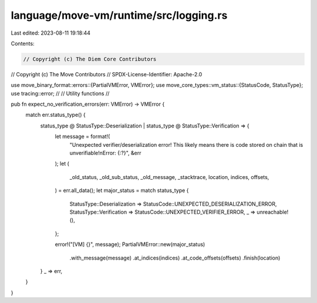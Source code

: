 language/move-vm/runtime/src/logging.rs
=======================================

Last edited: 2023-08-11 19:18:44

Contents:

.. code-block:: rs

    // Copyright (c) The Diem Core Contributors
// Copyright (c) The Move Contributors
// SPDX-License-Identifier: Apache-2.0

use move_binary_format::errors::{PartialVMError, VMError};
use move_core_types::vm_status::{StatusCode, StatusType};
use tracing::error;
//
// Utility functions
//

pub fn expect_no_verification_errors(err: VMError) -> VMError {
    match err.status_type() {
        status_type @ StatusType::Deserialization | status_type @ StatusType::Verification => {
            let message = format!(
                "Unexpected verifier/deserialization error! This likely means there is code \
                stored on chain that is unverifiable!\nError: {:?}",
                &err
            );
            let (
                _old_status,
                _old_sub_status,
                _old_message,
                _stacktrace,
                location,
                indices,
                offsets,
            ) = err.all_data();
            let major_status = match status_type {
                StatusType::Deserialization => StatusCode::UNEXPECTED_DESERIALIZATION_ERROR,
                StatusType::Verification => StatusCode::UNEXPECTED_VERIFIER_ERROR,
                _ => unreachable!(),
            };

            error!("[VM] {}", message);
            PartialVMError::new(major_status)
                .with_message(message)
                .at_indices(indices)
                .at_code_offsets(offsets)
                .finish(location)
        }
        _ => err,
    }
}


